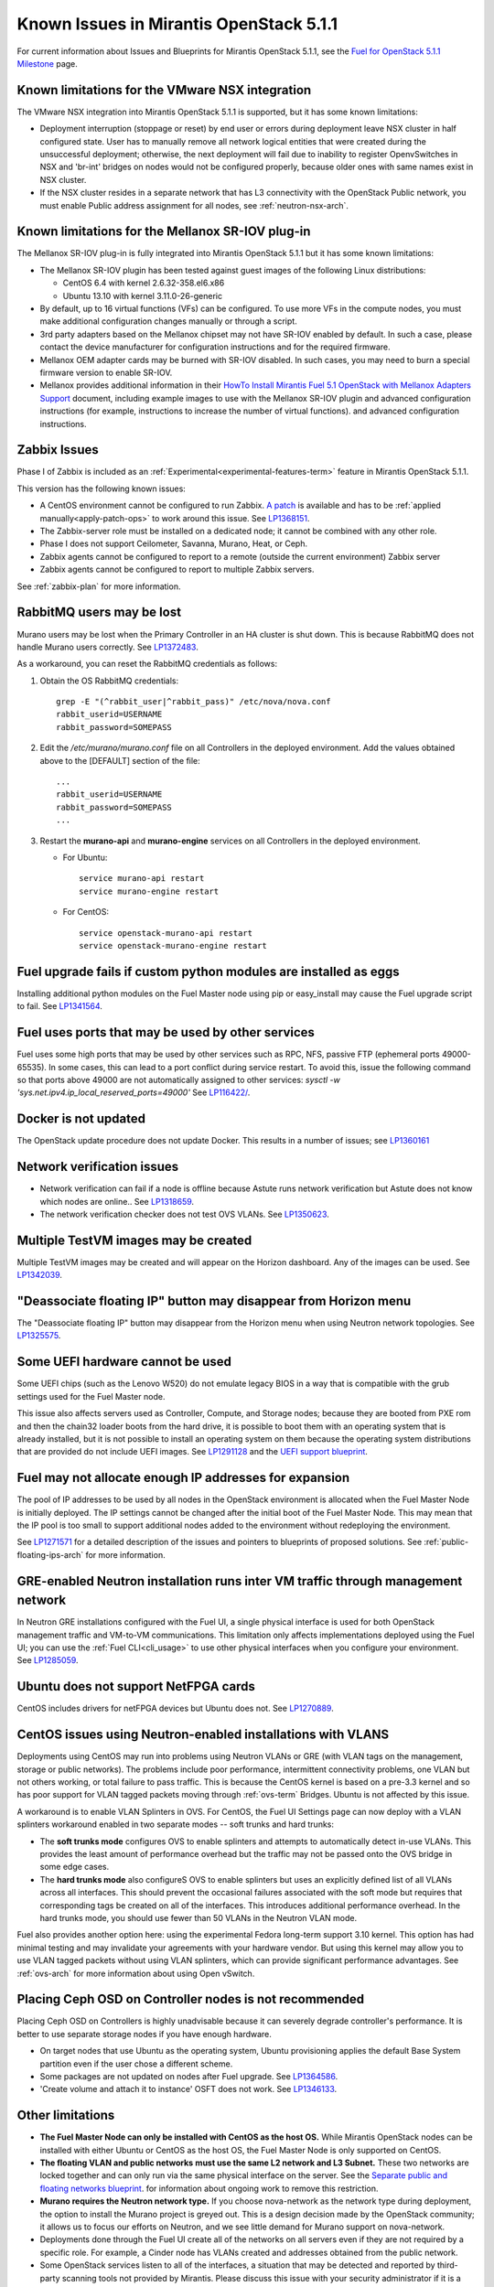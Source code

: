 Known Issues in Mirantis OpenStack 5.1.1
========================================

For current information about Issues and Blueprints
for Mirantis OpenStack 5.1.1, see the
`Fuel for OpenStack 5.1.1 Milestone <https://launchpad.net/fuel/+milestone/5.1.1>`_
page.

Known limitations for the VMware NSX integration
------------------------------------------------

The VMware NSX integration into Mirantis OpenStack 5.1.1 is supported,
but it has some known limitations:

* Deployment interruption (stoppage or reset) by end user or errors during
  deployment leave NSX cluster in half configured state.  User has to manually
  remove all network logical entities that were created during the unsuccessful
  deployment; otherwise, the next deployment will fail due to inability to
  register OpenvSwitches in NSX and 'br-int' bridges on nodes would not be
  configured properly, because older ones with same names exist in NSX cluster.

* If the NSX cluster resides in a separate network that has L3 connectivity with
  the OpenStack Public network, you must enable Public address assignment for all
  nodes, see :ref:`neutron-nsx-arch`.

Known limitations for the Mellanox SR-IOV plug-in
-------------------------------------------------

The Mellanox SR-IOV plug-in is fully integrated
into Mirantis OpenStack 5.1.1
but it has some known limitations:

* The Mellanox SR-IOV plugin has been tested
  against guest images of the following Linux distributions:

  - CentOS 6.4 with kernel 2.6.32-358.el6.x86
  - Ubuntu 13.10 with kernel 3.11.0-26-generic

* By default, up to 16 virtual functions (VFs) can be configured.
  To use more VFs in the compute nodes,
  you must make additional configuration changes manually
  or through a script.

* 3rd party adapters based on the Mellanox chipset may not have SR-IOV enabled
  by default. In such a case, please contact the device manufacturer for
  configuration instructions and for the required firmware.

* Mellanox OEM adapter cards may be burned with SR-IOV disabled.
  In such cases,
  you may need to burn a special firmware version
  to enable SR-IOV.

* Mellanox provides additional information in their `HowTo Install Mirantis Fuel 5.1 OpenStack with
  Mellanox Adapters Support
  <http://community.mellanox.com/docs/DOC-1474>`_ document,
  including example images to use with the Mellanox SR-IOV plugin
  and advanced configuration instructions
  (for example, instructions to increase the number of virtual functions).
  and advanced configuration instructions.

Zabbix Issues
-------------

Phase I of Zabbix is included as an
:ref:`Experimental<experimental-features-term>` feature
in Mirantis OpenStack 5.1.1.

This version has the following known issues:

- A CentOS environment cannot be configured to run Zabbix.
  `A patch <https://review.openstack.org/121588>`_ is available and has to be
  :ref:`applied manually<apply-patch-ops>` to work around this issue.
  See `LP1368151 <https://bugs.launchpad.net/bugs/1368151>`_.
- The Zabbix-server role must be installed on a dedicated node;
  it cannot be combined with any other role.
- Phase I does not support Ceilometer, Savanna, Murano, Heat, or Ceph.
- Zabbix agents cannot be configured to report
  to a remote (outside the current environment) Zabbix server
- Zabbix agents cannot be configured to report
  to multiple Zabbix servers.

See :ref:`zabbix-plan` for more information.

RabbitMQ users may be lost
--------------------------

Murano users may be lost
when the Primary Controller in an HA cluster is shut down.
This is because RabbitMQ does not handle Murano users correctly.
See `LP1372483 <https://bugs.launchpad.net/fuel/+bug/1372483>`_.

As a workaround, you can reset the RabbitMQ credentials
as follows:

#. Obtain the OS RabbitMQ credentials:
   ::

     grep -E "(^rabbit_user|^rabbit_pass)" /etc/nova/nova.conf
     rabbit_userid=USERNAME
     rabbit_password=SOMEPASS

#. Edit the */etc/murano/murano.conf* file on all Controllers
   in the deployed environment.
   Add the values obtained above to the [DEFAULT] section of the file:
   ::

     ...
     rabbit_userid=USERNAME
     rabbit_password=SOMEPASS
     ...

#. Restart the **murano-api** and **murano-engine** services
   on all Controllers in the deployed environment.

   - For Ubuntu:
     ::

       service murano-api restart
       service murano-engine restart



   - For CentOS:
     ::

       service openstack-murano-api restart
       service openstack-murano-engine restart

Fuel upgrade fails if custom python modules are installed as eggs
-----------------------------------------------------------------

Installing additional python modules on the Fuel Master node
using pip or easy_install
may cause the Fuel upgrade script to fail.
See `LP1341564 <https://bugs.launchpad.net/fuel/+bug/1341564>`_.

Fuel uses ports that may be used by other services
--------------------------------------------------

Fuel uses some high ports that may be used by other services
such as RPC, NFS, passive FTP (ephemeral ports 49000-65535).
In some cases, this can lead to a port conflict during service restart.
To avoid this, issue the following command
so that ports above 49000 are not automatically assigned to other services:
`sysctl -w 'sys.net.ipv4.ip_local_reserved_ports=49000'`
See `LP116422/ <https://review.openstack.org/#/c/116422/>`_.

Docker is not updated
---------------------

The OpenStack update procedure does not update Docker.
This results in a number of issues; see
`LP1360161 <https://bugs.launchpad.net/fuel/+bug/1360161>`_

Network verification issues
---------------------------

* Network verification can fail if a node is offline
  because Astute runs network verification
  but Astute does not know which nodes are online..
  See `LP1318659 <https://bugs.launchpad.net/fuel/+bug/1318659>`_.

* The network verification checker does not test OVS VLANs.
  See `LP1350623 <https://bugs.launchpad.net/bugs/1350623>`_.

Multiple TestVM images may be created
-------------------------------------

Multiple TestVM images may be created
and will appear on the Horizon dashboard.
Any of the images can be used.
See `LP1342039 <https://bugs.launchpad.net/fuel/+bug/1342039>`_.

"Deassociate floating IP" button may disappear from Horizon menu
----------------------------------------------------------------

The "Deassociate floating IP" button may disappear
from the Horizon menu when using Neutron network topologies.
See `LP1325575 <https://bugs.launchpad.net/bugs/1325575>`_.

Some UEFI hardware cannot be used
---------------------------------

Some UEFI chips (such as the Lenovo W520)
do not emulate legacy BIOS
in a way that is compatible with the grub settings
used for the Fuel Master node.

This issue also affects servers used
as Controller, Compute, and Storage nodes;
because they are booted from PXE rom
and then the chain32 loader boots from the hard drive,
it is possible to boot them with an operating system
that is already installed,
but it is not possible to install an operating system on them
because the operating system distributions that are provided
do not include UEFI images.
See `LP1291128 <https://bugs.launchpad.net/fuel/+bug/1291128>`_
and the `UEFI support blueprint <https://blueprints.launchpad.net/fuel/+spec/uefi-support>`_.

Fuel may not allocate enough IP addresses for expansion
-------------------------------------------------------

The pool of IP addresses to be used by all nodes
in the OpenStack environment
is allocated when the Fuel Master Node is initially deployed.
The IP settings cannot be changed
after the initial boot of the Fuel Master Node.
This may mean that the IP pool
is too small to support additional nodes
added to the environment
without redeploying the environment.

See `LP1271571 <https://bugs.launchpad.net/fuel/+bug/1271571>`_
for a detailed description of the issues
and pointers to blueprints of proposed solutions.
See :ref:`public-floating-ips-arch`
for more information.

GRE-enabled Neutron installation runs inter VM traffic through management network
---------------------------------------------------------------------------------

In Neutron GRE installations configured with the Fuel UI,
a single physical interface is used
for both OpenStack management traffic and VM-to-VM communications.
This limitation only affects implementations deployed using the Fuel UI;
you can use the :ref:`Fuel CLI<cli_usage>` to use other physical interfaces
when you configure your environment.
See `LP1285059 <https://bugs.launchpad.net/fuel/+bug/1285059>`_.

Ubuntu does not support NetFPGA cards
-------------------------------------

CentOS includes drivers for netFPGA devices
but Ubuntu does not.
See `LP1270889 <https://bugs.launchpad.net/fuel/+bug/1270889>`_.

CentOS issues using Neutron-enabled installations with VLANS
------------------------------------------------------------

Deployments using CentOS may run into problems
using Neutron VLANs or GRE
(with VLAN tags on the management, storage or public networks).
The problems include poor performance, intermittent connectivity problems,
one VLAN but not others working, or total failure to pass traffic.
This is because the CentOS kernel is based on a pre-3.3 kernel
and so has poor support for VLAN tagged packets
moving through :ref:`ovs-term`  Bridges.
Ubuntu is not affected by this issue.

A workaround is to enable VLAN Splinters in OVS.
For CentOS, the Fuel UI Settings page can now deploy
with a VLAN splinters workaround enabled in two separate modes --
soft trunks and hard trunks:

*  The **soft trunks mode** configures OVS to enable splinters
   and attempts to automatically detect in-use VLANs.
   This provides the least amount of performance overhead
   but the traffic may not be passed onto the OVS bridge in some edge cases.

*  The **hard trunks mode** also configureS OVS to enable splinters
   but uses an explicitly defined list of all VLANs across all interfaces.
   This should prevent the occasional failures associated with the soft mode
   but requires that corresponding tags be created on all of the interfaces.
   This introduces additional performance overhead.
   In the hard trunks mode,
   you should use fewer than 50 VLANs in the Neutron VLAN mode.

Fuel also provides another option here:
using the experimental Fedora long-term support 3.10 kernel.
This option has had minimal testing
and may invalidate your agreements with your hardware vendor.
But using this kernel may allow you to use VLAN tagged packets
without using VLAN splinters,
which can provide significant performance advantages.
See :ref:`ovs-arch`
for more information about using Open vSwitch.

Placing Ceph OSD on Controller nodes is not recommended
-------------------------------------------------------

Placing Ceph OSD on Controllers is highly unadvisable because it can severely
degrade controller's performance.
It is better to use separate storage nodes
if you have enough hardware.

* On target nodes that use Ubuntu as the operating system,
  Ubuntu provisioning applies the default Base System partition
  even if the user chose a different scheme.

* Some packages are not updated on nodes after Fuel upgrade.
  See `LP1364586 <https://bugs.launchpad.net/bugs/1364586>`_.

* 'Create volume and attach it to instance' OSFT does not work.
  See `LP1346133 <https://bugs.launchpad.net/bugs/1346133>`_.

Other limitations
-----------------

* **The Fuel Master Node can only be installed with CentOS as the host OS.**
  While Mirantis OpenStack nodes can be installed
  with either Ubuntu or CentOS as the host OS,
  the Fuel Master Node is only supported on CentOS.

* **The floating VLAN and public networks**
  **must use the same L2 network and L3 Subnet.**
  These two networks are locked together
  and can only run via the same physical interface on the server.
  See the `Separate public and floating networks blueprint <https://blueprints.launchpad.net/fuel/+spec/separate-public-floating>`_.
  for information about ongoing work to remove this restriction.

* **Murano requires the Neutron network type.**
  If you choose nova-network as the network type during deployment,
  the option to install the Murano project is greyed out.
  This is a design decision made by the OpenStack community;
  it allows us to focus our efforts on Neutron,
  and we see little demand for Murano support on nova-network.

* Deployments done through the Fuel UI
  create all of the networks on all servers
  even if they are not required by a specific role.
  For example, a Cinder node has VLANs created
  and addresses obtained from the public network.

* Some OpenStack services listen to all of the interfaces,
  a situation that may be detected and reported
  by third-party scanning tools not provided by Mirantis.
  Please discuss this issue with your security administrator
  if it is a concern for your organization.

* The provided scripts that enable Fuel
  to be automatically installed on VirtualBox
  create separate host interfaces.
  If a user associates logical networks
  with different physical interfaces on different nodes,
  it causes network connectivity issues between OpenStack components.
  Please check to see if this has happened prior to deployment
  by clicking on the 'Verify Networks' button on the Networks tab.

* The Fuel Master node services (such as PostgrSQL and RabbitMQ)
  are not restricted by a firewall.
  The Fuel Master node should live in a restricted L2 network
  so this should not create a security vulnerability.

* If "Nova quotas" option has not been chosen in cluster deployment settings,
  it is be impossible to modify user/project quotas. Horizon UI will
  fail with rather misleading error ''Modified project information and members, but unable to modify project quotas''.
  This will be improved in the future versions of MOS. At the mean time,
  in order to be able to use quotas, you should deploy clusters with "Nova quotas" option enabled.
  See `LP1332457 <https://bugs.launchpad.net/bugs/1332457>`_.

* When ovs-agent is started, Critical error appears.
  See `LP1347612 <https://bugs.launchpad.net/bugs/1347612>`_.

* Nova services register themselves in a database on start
  by doing an RPC call to nova-conductor.
  If this call fails (e.g. if RabbitMQ is currently down), a service will not start.
  Upstart does not respawn services though, i.e. services will remain down even when RPC connectivity is restored.
  See `LP1370539 <https://bugs.launchpad.net/bugs/1370539>`_.

* Deployment fails with connection to Keystone endpoint error.
  See `LP1386633 <https://bugs.launchpad.net/bugs/1386633>`_.

* RabbitMQ start takes a very long time in HA mode.
  See `LP1383247 <https://bugs.launchpad.net/bugs/1383247>`_.

* After Fuel upgrade, Rsync Docker container uses old puppet
  manifests while generating xinetd configuration.
  See `LP1382531 <https://bugs.launchpad.net/bugs/1382531>`_.

* Ceph OSD can not be stopped after installation.
  See `LP1374160 <https://bugs.launchpad.net/bugs/1374160>`_.

* Logs of agent rescheduling script do not contain enough information
  about dead agents and debugging issues that are found.
  See LP1371664 <https://bugs.launchpad.net/bugs/1371664>`_.

* Mirantis OpenStack can not be installed on OpenCompute hardware.
  See `LP1368068 <https://bugs.launchpad.net/bugs/1368068>`_.

* Sometimes Ceph-node freezes on the grub-step when choosing an operation
  system to boot. See `LP1356278 <https://bugs.launchpad.net/bugs/1356278>`_.

* When using 10gig interfaces, the kernel can not turn interfaces
  in promisc mode due to generic segmentation offload.
  Every time this error leads to agent migration to another host;
  instances leave their IP addresses because they have no more
  access to DHCP server.
  To work this problem around, perform

::

     ethtool -K eth1 gso off
     ethtool -K eth1 gro off

  See `LP1275650 <https://bugs.launchpad.net/bugs/1275650>`_.

* Oslo-messaging is not updated to the new version.
  See `LP1359705 <https://bugs.launchpad.net/bugs/1359705>`_.

* After MySQL is terminated, Pacemaker brings it
  into unmanageable state on controller.
  See `LP1388771 <https://bugs.launchpad.net/bugs/1388771>`_.

* Ceilometer Swift agent fails when primary controller is shut down.
  See `LP1380800 <https://bugs.launchpad.net/bugs/1380800>`_.

* After adding node to the cluster with 'mongo' role using CLI,
  role is not assigned. See `LP1376831 <https://bugs.launchpad.net/bugs/1376831>`_.

* If default "admin" name was changed to any custom, tenant reports a wrong name.
  See `LP1376515 <https://bugs.launchpad.net/bugs/1376515>`_.

* Upgrade fails with 'Index out of range' message.
  See `LP1373376 <https://bugs.launchpad.net/bugs/1373376>`_.

* After HA failover, VMs are losing connectivity and their IP addresses.
  See `LP1371104 <https://bugs.launchpad.net/bugs/1371104>`_.
